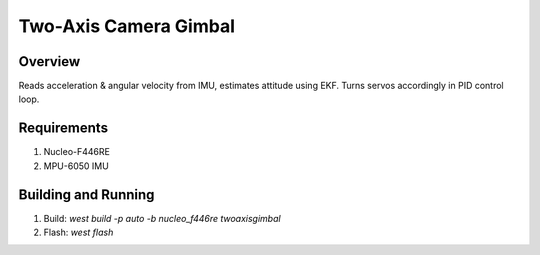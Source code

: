 Two-Axis Camera Gimbal
######

Overview
********

Reads acceleration & angular velocity from IMU, estimates attitude using EKF.
Turns servos accordingly in PID control loop.

Requirements
************

#. Nucleo-F446RE
#. MPU-6050 IMU

Building and Running
********************

#. Build: `west build -p auto -b nucleo_f446re twoaxisgimbal`
#. Flash: `west flash`

